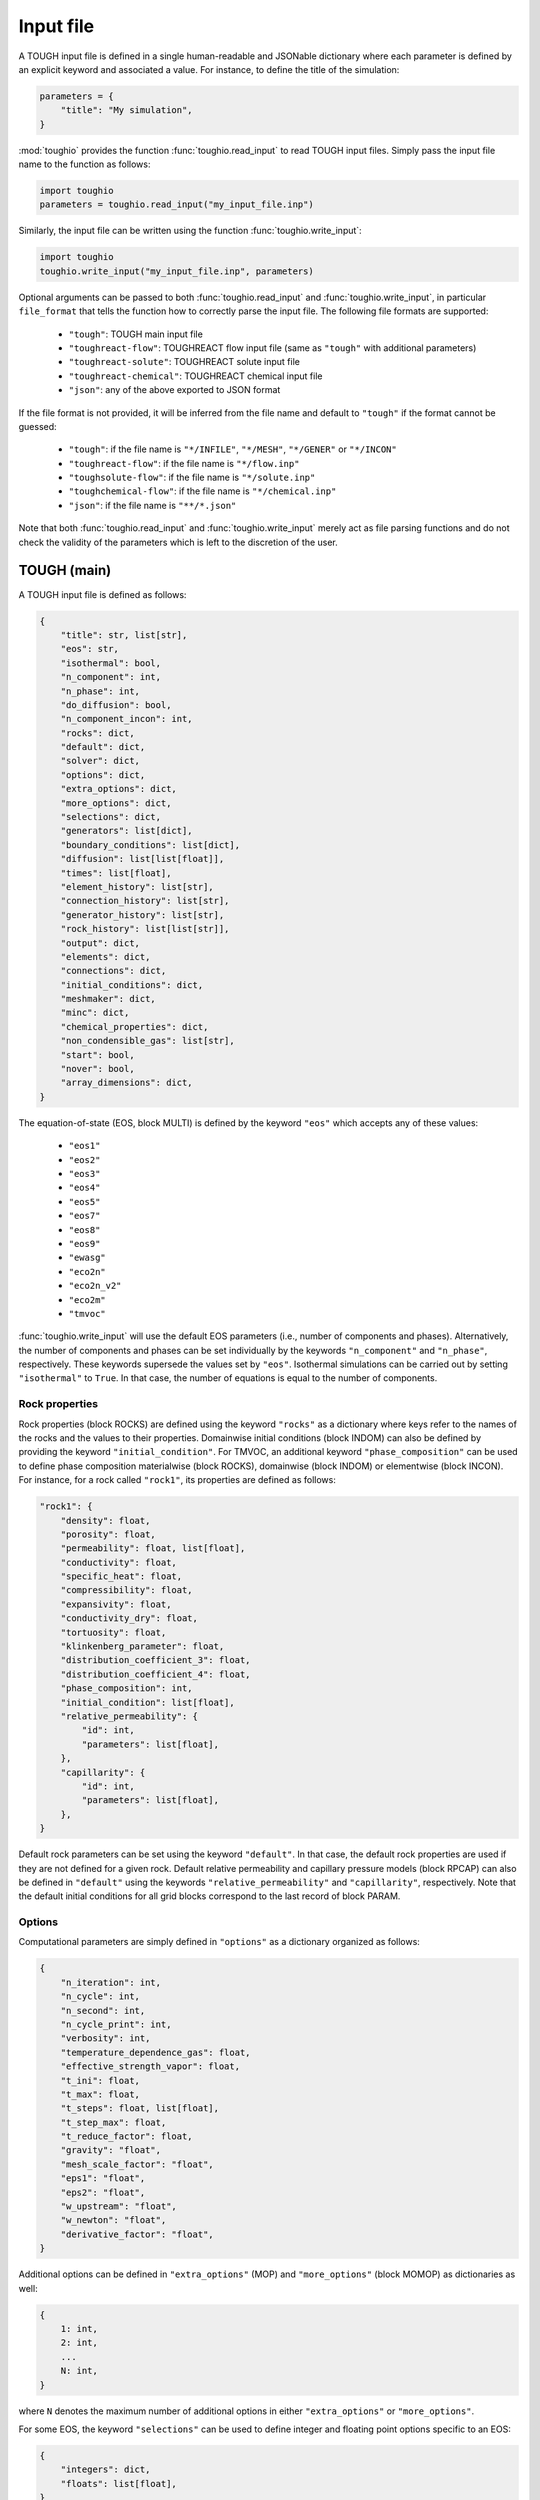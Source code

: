 Input file
==========

A TOUGH input file is defined in a single human-readable and JSONable dictionary where each parameter is defined by an explicit keyword and associated a value. For instance, to define the title of the simulation:

.. code-block::

    parameters = {
        "title": "My simulation",
    }

:mod:`toughio` provides the function :func:`toughio.read_input` to read TOUGH input files.
Simply pass the input file name to the function as follows:

.. code-block::

    import toughio
    parameters = toughio.read_input("my_input_file.inp")

Similarly, the input file can be written using the function :func:`toughio.write_input`:

.. code-block::

    import toughio
    toughio.write_input("my_input_file.inp", parameters)

Optional arguments can be passed to both :func:`toughio.read_input` and :func:`toughio.write_input`, in particular ``file_format`` that tells the function how to correctly parse the input file. The following file formats are supported:

 - ``"tough"``: TOUGH main input file
 - ``"toughreact-flow"``: TOUGHREACT flow input file (same as ``"tough"`` with additional parameters)
 - ``"toughreact-solute"``: TOUGHREACT solute input file
 - ``"toughreact-chemical"``: TOUGHREACT chemical input file
 - ``"json"``: any of the above exported to JSON format

If the file format is not provided, it will be inferred from the file name and default to ``"tough"`` if the format cannot be guessed:

 - ``"tough"``: if the file name is ``"*/INFILE"``, ``"*/MESH"``, ``"*/GENER"`` or ``"*/INCON"``
 - ``"toughreact-flow"``: if the file name is ``"*/flow.inp"``
 - ``"toughsolute-flow"``: if the file name is ``"*/solute.inp"``
 - ``"toughchemical-flow"``: if the file name is ``"*/chemical.inp"``
 - ``"json"``: if the file name is ``"**/*.json"``

Note that both :func:`toughio.read_input` and :func:`toughio.write_input` merely act as file parsing functions and do not check the validity of the parameters which is left to the discretion of the user.


TOUGH (main)
------------

A TOUGH input file is defined as follows:

.. code-block::

    {
        "title": str, list[str],
        "eos": str,
        "isothermal": bool,
        "n_component": int,
        "n_phase": int,
        "do_diffusion": bool,
        "n_component_incon": int,
        "rocks": dict,
        "default": dict,
        "solver": dict,
        "options": dict,
        "extra_options": dict,
        "more_options": dict,
        "selections": dict,
        "generators": list[dict],
        "boundary_conditions": list[dict],
        "diffusion": list[list[float]],
        "times": list[float],
        "element_history": list[str],
        "connection_history": list[str],
        "generator_history": list[str],
        "rock_history": list[list[str]],
        "output": dict,
        "elements": dict,
        "connections": dict,
        "initial_conditions": dict,
        "meshmaker": dict,
        "minc": dict,
        "chemical_properties": dict,
        "non_condensible_gas": list[str],
        "start": bool,
        "nover": bool,
        "array_dimensions": dict,
    }

The equation-of-state (EOS, block MULTI) is defined by the keyword ``"eos"`` which accepts any of these values:

 - ``"eos1"``
 - ``"eos2"``
 - ``"eos3"``
 - ``"eos4"``
 - ``"eos5"``
 - ``"eos7"``
 - ``"eos8"``
 - ``"eos9"``
 - ``"ewasg"``
 - ``"eco2n"``
 - ``"eco2n_v2"``
 - ``"eco2m"``
 - ``"tmvoc"``

:func:`toughio.write_input` will use the default EOS parameters (i.e., number of components and phases).
Alternatively, the number of components and phases can be set individually by the keywords ``"n_component"`` and ``"n_phase"``, respectively. These keywords supersede the values set by ``"eos"``.
Isothermal simulations can be carried out by setting ``"isothermal"`` to ``True``. In that case, the number of equations is equal to the number of components.

.. _rock_properties:

Rock properties
***************

Rock properties (block ROCKS) are defined using the keyword ``"rocks"`` as a dictionary where keys refer to the names of the rocks and the values to their properties.
Domainwise initial conditions (block INDOM) can also be defined by providing the keyword ``"initial_condition"``.
For TMVOC, an additional keyword ``"phase_composition"`` can be used to define phase composition materialwise (block ROCKS), domainwise (block INDOM) or elementwise (block INCON).
For instance, for a rock called ``"rock1"``, its properties are defined as follows:

.. code-block::

    "rock1": {
        "density": float,
        "porosity": float,
        "permeability": float, list[float],
        "conductivity": float,
        "specific_heat": float,
        "compressibility": float,
        "expansivity": float,
        "conductivity_dry": float,
        "tortuosity": float,
        "klinkenberg_parameter": float,
        "distribution_coefficient_3": float,
        "distribution_coefficient_4": float,
        "phase_composition": int,
        "initial_condition": list[float],
        "relative_permeability": {
            "id": int,
            "parameters": list[float],
        },
        "capillarity": {
            "id": int,
            "parameters": list[float],
        },
    }

Default rock parameters can be set using the keyword ``"default"``. In that case, the default rock properties are used if they are not defined for a given rock.
Default relative permeability and capillary pressure models (block RPCAP) can also be defined in ``"default"`` using the keywords ``"relative_permeability"`` and ``"capillarity"``, respectively.
Note that the default initial conditions for all grid blocks correspond to the last record of block PARAM.


Options
*******

Computational parameters are simply defined in ``"options"`` as a dictionary organized as follows:

.. code-block::

    {
        "n_iteration": int,
        "n_cycle": int,
        "n_second": int,
        "n_cycle_print": int,
        "verbosity": int,
        "temperature_dependence_gas": float,
        "effective_strength_vapor": float,
        "t_ini": float,
        "t_max": float,
        "t_steps": float, list[float],
        "t_step_max": float,
        "t_reduce_factor": float,
        "gravity": "float",
        "mesh_scale_factor": "float",
        "eps1": "float",
        "eps2": "float",
        "w_upstream": "float",
        "w_newton": "float",
        "derivative_factor": "float",
    }

Additional options can be defined in ``"extra_options"`` (MOP) and ``"more_options"`` (block MOMOP) as dictionaries as well:

.. code-block::

    {
        1: int,
        2: int,
        ...
        N: int,
    }

where ``N`` denotes the maximum number of additional options in either ``"extra_options"`` or ``"more_options"``.

For some EOS, the keyword ``"selections"`` can be used to define integer and floating point options specific to an EOS:

.. code-block::

    {
        "integers": dict,
        "floats": list[float],
    }

where ``"integers"`` is defined as above (with ``N = 16``).


Sources and sinks
*****************

Sources and sinks (generators, block GENER) are defined in ``"generators"`` as a list of dictionaries repeated for each generator.
A generator is defined as follows:

.. code-block::

    {
        "label": str,
        "name": str,
        "nseq": int,
        "nadd": int,
        "nads": int,
        "type": str,
        "times": list[float],
        "rates": float, list[float],
        "specific_enthalpy": float, list[float],
        "layer_thickness": float,
        "n_layer": int,
    }

If ``"times"`` is provided, ``"rates"`` and ``"specific_enthalpy"`` must be provided as well as lists of equal length.


Time-dependent boundary conditions
**********************************

Time-dependent boundary conditions (block TIMBC) are defined in ``"boundary_conditions"`` as a list of dictionaries repeated for each fixed variable and element.
A time-dependent boundary condition is defined as follows:

.. code-block::

    {
        "label": str,
        "variable": int,
        "times": list[float],
        "values": list[float],
    }


Diffusion
*********

Diffusion is enabled when the keyword ``"do_diffusion"`` is set to ``True``.
In that case, the number of secondary parameters in block MULTI is automatically set to 8 (6 otherwise).
Diffusion data is defined using the keyword ``"diffusion"`` as an array (i.e., list of lists) of shape ``(n_component, n_phase)``.


History
*******

Outputs can be generated at specific time steps in ``"times"`` (block TIMES) defined as a list where each value corresponds to a time step at which an output is desired.
Time-dependent outputs at specific element, connection or generator can be requested in ``"element_history"``, ``"connection_history"`` and ``"generator_history"`` as a list where each value is the label associated to the desired elements/connections. For TOUGH3 v1.1 and above, ``"rock_history"`` can be used to generate rock to rock flow data.


Hysteresis options
******************

Hysteresis options are defined in ``"hysteresis_options"`` as a dictionary:

.. code-block::

    {
        1: int,
        2: int,
        3: int,
    }


Output
******

For TOUGH3/iTOUGH2, outputs can be customized in ``"output"`` (block OUTPU):

.. code-block::

    {
        "format": str,
        "variables": list[dict],
    }

where the desired variables to output are defined a list of dictionaries repeated for each variable. An output variable is defined as follows:

.. code-block::

    {
        "name": str,
        "options": int, list[int],
    }


Elements
********

Elements (block ELEME) are defined by keyword ``"elements"`` as a dictionary where keys refer to the labels of the elements and the values to their parameters.
For instance, for an element called ``"AAA00"``, its parameters are defined as follows:

.. code-block::

    "AAA00": {
        "nseq": int,
        "nadd": int,
        "material": str, int,
        "volume": float,
        "heat_exchange_area": float,
        "permeability_modifier": float,
        "center": list[float],
    }


Connections
***********

Connections (block CONNE) are defined by keyword ``"connections"`` as a dictionary where keys refer to the labels of the connections and the values to their parameters.
For instance, for a connection called ``"AAA00AAA01"``, its parameters are defined as follows:

.. code-block::

    "AAA00AAA01": {
        "nseq": int,
        "nadd": int,
        "permeability_direction": int,
        "nodal_distances": list[float],
        "interface_area": float,
        "gravity_cosine_angle": float,
        "radiant_emittance_factor": float,
    }


Initial conditions
******************

Elementwise initial conditions (block INCON) are defined by keyword ``"initial_conditions"`` as a dictionary where keys refer to the labels of the elements and the values to their parameters.
For instance, for an element called ``"AAA00"``, its initial conditions are defined as follows:

.. code-block::

    "AAA00": {
        "porosity": float,
        "userx": list[float],
        "values": list[float],
    }


Meshmaker
*********

Meshmaker parameters (block MESHM) are simply defined in ``"meshmaker"`` as a dictionary:

.. code-block::

    {
        "type": str,
        "parameters": list[dict],
        "angle": float,
    }

The keyword ``"type"`` denotes the type of mesh to generate. The following values are accepted:

 - ``"xyz"``
 - ``"rz2d"``
 - ``"rz2dl"``

Note that the keyword ``"angle"`` is only used when ``"type"`` is ``"xyz"``.

If ``"type"`` is set to ``"xyz"``, each dictionary in ``"parameters"`` is defined as follows:

.. code-block::

    {
        "type": str,
        "n_increment": int,
        "sizes": float, list[float],
    }

Otherwise, for ``"rz2d"`` and ``"rz2dl"``:

.. code-block::

    {
        "type": str,
        "radii": list[float],
        "n_increment": int,
        "size": float,
        "radius": float,
        "radius_ref": float,
        "thicknesses": list[float],
    }

The keyword ``"type"`` denotes here the type of increments to generate. The following values are accepted:

 - ``"radii"``: keyword ``"radii"`` is required
 - ``"equid"``: keywords ``"n_increment"`` and ``"size"`` are required
 - ``"logar"``: keywords ``"n_increment"`` and ``"radius"`` are required, ``"radius_ref"`` is optional
 - ``"layer"``: keyword ``"thicknesses"`` is required


MINC
****

MINC parameters are defined in a separate dictionary from ``"meshmaker"`` by the keyword ``"minc"``, and is organized as follows:

.. code-block::

    {
        "type": str,
        "dual": str,
        "n_minc": int,
        "where": str,
        "parameters": list[float],
        "volumes": list[float],
    }


TMVOC
*****

In addition to ``"phase_composition"`` (see :ref:`rock_properties`), two other keywords can be set to define parameters specific to TMVOC.

Chemical properties (block CHEMP) are defined using the keyword ``"chemical_properties"`` as a dictionary where keys refer to the names of the chemical species and the values to their properties.
For instance, for a chemical specie called ``"my_chemical"``, its properties are defined as follows:

.. code-block::

    "my_chemical": {
        "temperature_crit": float,
        "pressure_crit": float,
        "compressibility_crit": float,
        "pitzer_factor": float,
        "dipole_moment": float,
        "boiling_point": float,
        "vapor_pressure_a": float,
        "vapor_pressure_b": float,
        "vapor_pressure_c": float,
        "vapor_pressure_d": float,
        "molecular_weight": float,
        "heat_capacity_a": float,
        "heat_capacity_b": float,
        "heat_capacity_c": float,
        "heat_capacity_d": float,
        "napl_density_ref": float,
        "napl_temperature_ref": float,
        "gas_diffusivity_ref": float,
        "gas_temperature_ref": float,
        "exponent": float,
        "napl_viscosity_a": float,
        "napl_viscosity_b": float,
        "napl_viscosity_c": float,
        "napl_viscosity_d": float,
        "volume_crit": float,
        "solubility_a": float,
        "solubility_b": float,
        "solubility_c": float,
        "solubility_d": float,
        "oc_coeff": float,
        "oc_fraction": float,
        "oc_decay": float,
    }

Non-condensible gases (block NCGAS) can be listed using keyword ``"non_condensible_gas"`` as a list where each value is the name of a non-condensible gas.

.. note::

    For TMVOC input files, the argument ``eos="tmvoc"`` **must** be provided to the functions :func:`toughio.read_input` and :func:`toughio.write_input`.


TOUGHREACT (flow.inp)
---------------------

TOUGHREACT flow input file is similar to TOUGH main input file but with additional keywords.
In particular, a new keyword ``"react"`` is used to define options specific to TOUGHREACT.

.. code-block::

    {
        "react": {
            "options": dict,
            "output": {
                "format": int,
                "shape": list[int],
            },
            "poiseuille": {
                "start": list[float],
                "end": list[float],
                "aperture": float,
            },
        },
    }

where ``"options"`` represents the block REACT and is comparable to ``"more_options"`` (i.e., dictionary with integers as keys).
Note that ``"output"`` and ``"poiseuille"`` represent the blocks OUTPT and POISE, while ``"wdata"`` is written in block PARAM.


Rock properties
****************

Additional properties are available in ``"rocks"``. For a rock called ``"rock1"``, the new properties are defined as follows:

.. code-block::

    "rock1": {
        "porosity_crit": float,
        "tortuosity_exponent": float,
        "react_tp": {
            "id": int,
            "parameters": list[float],
        },
        "react_hcplaw": {
            "id": int,
            "parameters": list[float],
        },
    }


Options
*******

An additional keyword ``"react_wdata"`` can be used in ``"options"`` to write out flow data at selected elements.

.. code-block::

    {
        "wdata": list[str],
    }


Sources and sinks
*****************

Two additional parameters can be defined in ``"generators"`` for each generator to set up time-dependent thermal conductivity:

.. code-block::

    {
        "conductivity_times": list[float],
        "conductivity_factors": list[float],
    }

The two lists must have the same length.


Initial conditions
******************

An additional keyword ``"permeability"`` can be used in ``"initial_conditions"`` to define elementwise permeability.
The permeability of an element called ``"AAA00"`` is defined as follows:

.. code-block::

    "AAA00": {
        "permeability": list[float],
    }


Array dimensions (iTOUGH2)
**************************

iTOUGH2 allows users to provide array dimensions if an array is insufficiently dimensioned. An additional keyword ``"array_dimensions"`` can be used to specify such values, as follows:

.. code-block::

    "array_dimensions": {
        "n_rocks": int,
        "n_times": int,
        "n_generators": int,
        "n_rates": int,
        "n_increment_x": int,
        "n_increment_y": int,
        "n_increment_z": int,
        "n_increment_rad": int,
        "n_properties": int,
        "n_properties_times": int,
        "n_regions": int,
        "n_regions_parameters": int,
        "n_ltab": int,
        "n_rpcap": int,
        "n_elements_timbc": int,
        "n_timbc": int,
    }


TOUGHREACT (solute.inp)
-----------------------

A TOUGHREACT solute input file is defined as follows:

.. code-block::

    {
        "title": str,
        "options": dict,
        "flags": dict,
        "files": dict,
        "output": dict,
        "default": dict,
        "zones": dict,
    }

The functions :func:`toughio.read_input` and :func:`toughio.write_input` require ``MOPR(10)`` and ``MOPR(11)`` (defined in flow.inp) to correctly parse the file.


Options
*******

Options are simply defined in ``"options"`` as a dictionary organized as follows:

.. code-block::

    {
        "sl_min": float,
        "rcour": float,
        "ionic_strength_max": float,
        "mineral_gas_factor": float,
        "w_time": float,
        "w_upstream": float,
        "aqueous_diffusion_coefficient": float,
        "molecular_diffusion_coefficient": float,
        "n_iteration_tr": int,
        "eps_tr": float,
        "n_iteration_ch": int,
        "eps_ch": float,
        "eps_mb": float,
        "eps_dc": float,
        "eps_dr": float,
        "n_cycle_print": int,
    }

If ``MOPR(10) == 2``, additional keywords can be set to define convergence bounds:

.. code-block::

    {
        "n_iteration_1": int,
        "n_iteration_2": int,
        "n_iteration_3": int,
        "n_iteration_4": int,
        "t_increase_factor_1": float,
        "t_increase_factor_2": float,
        "t_increase_factor_3": float,
        "t_reduce_factor_1": float,
        "t_reduce_factor_2": float,
        "t_reduce_factor_3": float,
    }


Flags
*****

Flag options (i.e., chosen among a finite number of integer values) are defined using the keyword ``"flags"`` as a dictionary:

.. code-block::

    {
        "iteration_scheme": int,
        "reactive_surface_area": int,
        "solver": int,
        "n_subiteration": int,
        "gas_transport": int,
        "verbosity": int,
        "feedback": int,
        "coupling": int,
        "aqueous_concentration_unit": int,
        "mineral_unit": int,
        "gas_concentration_unit": int,
    }


Files
*****

Simulation input and output files are defined in ``"files"`` as a dictionary organized as follows:

.. code-block::

    {
        "thermodynamic_input": str,
        "iteration_output": str,
        "plot_output": str,
        "solid_output": str,
        "gas_output": str,
        "time_output": str,
    }


Output
******

The list of names or indices of the chemical species for which to output results can be provided using keyword ``"output"`` as a dictionary:

.. code-block::

    {
        "elements": list[str], list[int],
        "components": list[str], list[int],
        "minerals": list[str], list[int],
        "aqueous_species": list[str], list[int],
        "surface_complexes": list[str], list[int],
        "exchange_species": list[str], list[int],
    }


Zones
*****

Indices of chemical property zones are defined using the keyword ``"zones"`` as a dictionary where keys refer to the labels of the elements and the values to the zone indices associated.
For instance, for an element called ``"AAA00"``, its indices are defined as follows:

.. code-block::

    "AAA00": {
        "initial_water": int,
        "injection_water": int,
        "mineral": int,
        "initial_gas": int,
        "adsorption": int,
        "cation_exchange": int,
        "permeability_porosity": int,
        "linear_kd": int,
        "injection_gas": int,
        "element": int,  # Optional
        "sedimentation_velocity": float,
    }

If ``MOPR(11) == 2``, keyword ``"element"`` can be optionally used to set the water composition of this element to be recirculated as an injection water into the element specified by ``"injection_water"``.
If ``MOPR(11) == 1``, keyword ``"sedimentation_velocity"`` must be set.

Default zone indices are defined in a similar dictionary in ``"default"``.


TOUGHREACT (chemical.inp)
-------------------------

A TOUGHREACT chemical input file is defined as follows:

.. code-block::

    {
        "title": str,
        "primary_species": list[dict],
        "aqueous_kinetic": list[dict],
        "aqueous_species": list[str],
        "minerals": list[dict],
        "gaseous_species": list[dict],
        "surface_complexes": list[str],
        "kd_decay": list[dict],
        "exchanged_species": list[dict],
        "exchange_sites_id": int,
        "zones": {
            "initial_waters": list[dict],
            "injection_waters": list[dict],
            "minerals": list[dict],
            "initial_gases": list[list[dict]],
            "injection_gases": list[list[dict]],
            "permeability_porosity": list[dict],
            "adsorption": list[dict],
            "linear_kd": list[list[dict]],
            "cation_exchange": list[list[float]],
        },
    }

Sections that are not required may be skipped (i.e., not defined). Similarly, within all sections, some parameters depend on other parameters and can be ignored as well. If a keyword is indeed required yet undefined, default values will be used (0 for integers, 0.0 for floats, ``"''"`` for strings), and a warning will be prompted in the console.


Primary species
***************

Primary species are defined by keyword ``"primary_species"`` as a list of dictionaries repeated for each primary specie. A specie is defined as follows:

.. code-block::

    {
        "name": str,
        "transport": int,
    }


Aqueous kinetics
****************

Aqueous kinetics are defined by keyword ``"aqueous_kinetics"`` as a list of dictionaries for each kinetic reaction. A reaction is defined as follows:

.. code-block::

    {
        "id": int,
        "n_mechanism": int,
        "species": [
            {
                "name": str,
                "stoichiometric_coeff": float,
            }
            # Repeat for each specie
        ],
        "product": [
            {
                "specie": str,
                "flag": int,
                "power": float,
            }
            # Repeat for each specie
        ],
        "monod": [
            {
                "specie": str,
                "flag": int,
                "half_saturation": float,
            }
            # Repeat for each specie
        ],
        "inhibition": [
            {
                "specie": str,
                "flag": int,
                "constant": float,
            }
            # Repeat for each specie
        ],
        "reaction_affinity": {
            "id": int,
            "cf": float,
            "logK": float,
        },
    }


Secondary aqueous species
*************************

Secondary aqueous species are defined by keyword ``"aqueous_species"`` as a list of strings repeated for each aqueous specie. Each string is the name of a secondary aqueous specie.


Minerals
********

Minerals are defined by keyword ``"minerals"`` as a list of dictionaries repeated for each mineral. A mineral is defined as follows:

.. code-block::

    {
        "name": str,
        "type": int,
        "kinetic_constraint": int,
        "solid_solution": int,
        "precipitation_dry": int,
        "gap": float,
        "temp1": float,
        "temp2": float,
        "dissolution": {
            "k25": float,
            "rate_ph_dependence": int,
            "eta": float,
            "theta": float,
            "activation_energy": float,
            "a": float,
            "b": float,
            "c": float,
            "ph1": float,
            "slope1": float,
            "ph2": float,
            "slope2": float,
        },
        "precipitation": {
            "k25": float,
            "rate_ph_dependence": int,
            "eta": float,
            "theta": float,
            "activation_energy": float,
            "a": float,
            "b": float,
            "c": float,
            "volume_fraction_ini": float,
            "id": int,
            "extra_mechanisms": [
                {
                    "ki": float,
                    "activation_energy": float,
                    "species": [
                        {
                            "name": str,
                            "power": float,
                        }
                        # Repeat for each specie
                    ]
                }
                # Repeat for each mechanism
            ],
        },
    }


Gaseous species
***************

Gaseous species are defined by keyword ``"gaseous_species"`` as a list of dictionaries repeated for each gaseous specie. A specie is defined as follows:

.. code-block::

    {
        "name": str,
        "fugacity": int,
    }


Surface complexes
*****************

Surface complexes are defined by keyword ``"surface_complexes"`` as a list of strings repeated for each surface complex. Each string is the name of a surface complex.


Primary and gas species with Kd and decay
*****************************************

Primary aqueous and gas species with Kd and decay are defined by keyword ``"kd_decay"`` as a list of dictionaries repeated for each specie. A specie is defined as follows:

.. code-block::

    {
        "name": str,
        "decay_constant": float,
        "a": float,
        "b": float,
    }


Exchanged species
*****************

Exchangeable species are defined by keyword ``"exchanged_species"`` as a list of dictionaries repeated for each specie. A specie is defined as follows:

.. code-block::

    {
        "name": str,
        "reference": bool,
        "type": int,
        "site_coeffs": list,
    }

An additional keyword ``"exchange_sites_id"`` is used to define the model for the dependence of exchange sites on water saturation.


Initial and injection water zones
*********************************

Initial and injection water zones are defined in ``"zones"`` by keyword ``"initial_waters"`` and ``"injection_waters"``, respectively, as a list of lists repeated for each zone. Each zone is defined by a list of dictionaries for each specie:

.. code-block::
    
    {
        "temperature": float,
        "pressure": float,
        "rock": str,
        "species": [
            {
                "name": str,
                "flag": int,
                "guess": float,
                "ctot": float
                "log_fugacity": float,
                "nameq": str,
            }
            # Repeat for each specie
        ],
    }


Initial mineral zones
*********************

Initial mineral zones are defined in ``"zones"`` by keyword ``"minerals"`` as a list of lists repeated for each zone. Each zone is defined by a list of dictionaries for each specie:

.. code-block::

    {
        "rock": str,
        "species": [
            {
                "name": str,
                "volume_fraction_ini": float
                "flag": int,
                "radius": float,
                "area_ini": float,
                "area_unit": int,
            }
            # Repeat for each specie
        ],
    }


Initial and injection gas zones
*******************************

Initial and injection gas zones are defined in ``"zones"`` by keyword ``"initial_gases"`` and ``"injection_gases"``, respectively, as a list of lists repeated for each zone. Each zone is defined by a list of dictionaries for each specie:

.. code-block::

    {
        "name": str
        "partial_pressure": float,  # If initial gas
        "mole_fraction": float,  # If injection gas
    }


Permeability-porosity law zones
*******************************

Permeability-porosity law zones are defined in ``"zones"`` by keyword ``"permeability_porosity"`` as a list of lists repeated for each zone. Each zone is defined by a list of dictionaries for each specie:

.. code-block::

    {
        "id": int,
        "a": float,
        "b": float,
    }


Surface adsorption zones
************************

Surface adsorption zones are defined in ``"zones"`` by keyword ``"surface_adsorption"`` as a list of lists repeated for each zone. Each zone is defined by a list of dictionaries for each specie:

.. code-block::

    {
        "flag": int,
        "species": [
            {
                "name": str,
                "area_unit": int,
                "area": float,
            }
            # Repeat for each specie
        ],
    }


Linear Kd zones
***************

Linear Kd zones are defined in ``"zones"`` by keyword ``"linear_kd"`` as a list of lists repeated for each zone. Each zone is defined by a list of dictionaries for each specie:

.. code-block::

    {
        "name": str,
        "solid_density": float,
        "value": float,
    }


Cation exchange zones
*********************

Cation exchange zones are defined in ``"zones"`` by keyword ``"cation_exchange"`` as a list of lists repeated for each zone. Each zone is defined by a list of cation exchange capacity values for each exchange site.
